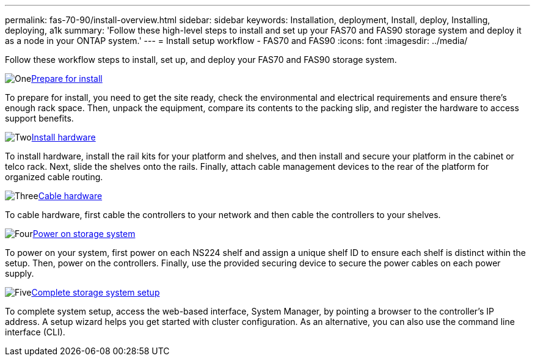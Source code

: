 ---
permalink: fas-70-90/install-overview.html
sidebar: sidebar
keywords: Installation, deployment, Install, deploy, Installing, deploying, a1k
summary: 'Follow these high-level steps to install and set up your FAS70 and FAS90 storage system and deploy it as a node in your ONTAP system.'
---
= Install setup workflow - FAS70 and FAS90
:icons: font
:imagesdir: ../media/

[.lead]
Follow these workflow steps to install, set up, and deploy your FAS70 and FAS90 storage system.

.image:https://raw.githubusercontent.com/NetAppDocs/common/main/media/number-1.png[One]link:install-prepare.html[Prepare for install]
[role="quick-margin-para"]
To prepare for install, you need to get the site ready, check the environmental and electrical requirements and ensure there's enough rack space. Then, unpack the equipment, compare its contents to the packing slip, and register the hardware to access support benefits.

.image:https://raw.githubusercontent.com/NetAppDocs/common/main/media/number-2.png[Two]link:install-hardware.html[Install hardware]
[role="quick-margin-para"]
To install hardware, install the rail kits for your platform and shelves, and then install and secure your platform in the cabinet or telco rack. Next, slide the shelves onto the rails. Finally, attach cable management devices to the rear of the platform for organized cable routing.

.image:https://raw.githubusercontent.com/NetAppDocs/common/main/media/number-3.png[Three]link:install-cable.html[Cable hardware]
[role="quick-margin-para"]
To cable hardware, first cable the controllers to your network and then cable the controllers to your shelves.

.image:https://raw.githubusercontent.com/NetAppDocs/common/main/media/number-4.png[Four]link:install-power-hardware.html[Power on storage system]
[role="quick-margin-para"]
To power on your system, first power on each NS224 shelf and assign a unique shelf ID to ensure each shelf is distinct within the setup. Then, power on the controllers. Finally, use the provided securing device to secure the power cables on each power supply.

.image:https://raw.githubusercontent.com/NetAppDocs/common/main/media/number-5.png[Five]link:install-complete.html[Complete storage system setup]
[role="quick-margin-para"]
To complete system setup, access the web-based interface, System Manager, by pointing a browser to the controller's IP address. A setup wizard helps you get started with cluster configuration. As an alternative, you can also use the command line interface (CLI).
